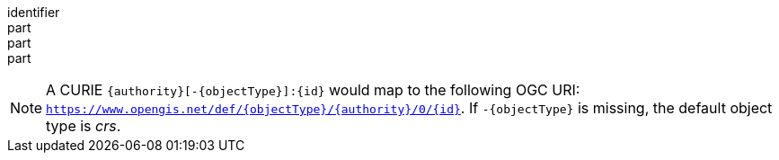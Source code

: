 [[req_collection-map_desc-crs]]
////
[width="90%",cols="2,6a"]
|===
^|*Requirement {counter:req-id}* |*/req/collection-map/desc-crs*
^|A |The `crs` property in the collection object of a geospatial collection SHALL contain URI or safe CURIEs for the list of CRSs supported by the server for that collection.
^|B |If the collection is available more efficiently (e.g., if it is stored in the server in that CRS) using a particular CRS (the native CRS, also _called storage CRS_) that is not https://www.opengis.net/def/crs/OGC/1.3/CRS84, a `storageCrs` property in the collection object of a geospatial collection SHALL be the URI or the safe CURIE for that CRS.
^|C |If a `storageCrs` property is used and that is not https://www.opengis.net/def/crs/OGC/1.3/CRS84, an extent SHALL be provided in a `storageCrsExtent` property following the same schema as the extent property.
|===
////

[requirement]
====
[%metadata]
identifier:: 
part:: 
part::
part:: 
====

NOTE: A CURIE `{authority}[-{objectType}]:{id}` would map to the following OGC URI: `https://www.opengis.net/def/{objectType}/{authority}/0/{id}`. If `-{objectType}` is missing, the default object type is _crs_.
